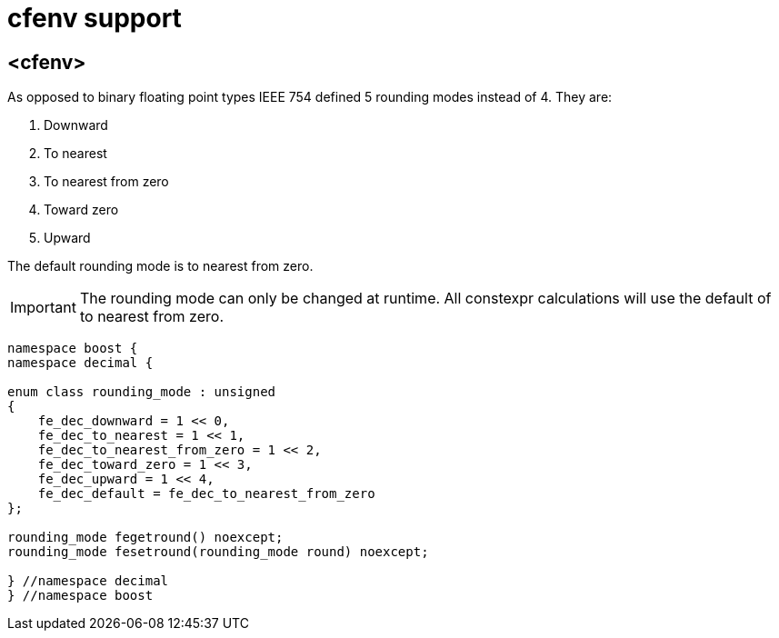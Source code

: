 ////
Copyright 2023 Matt Borland
Distributed under the Boost Software License, Version 1.0.
https://www.boost.org/LICENSE_1_0.txt
////

[#cfenv]
= cfenv support
:idprefix: cfenv_

== <cfenv>

As opposed to binary floating point types IEEE 754 defined 5 rounding modes instead of 4. They are:

1. Downward
2. To nearest
3. To nearest from zero
4. Toward zero
5. Upward

The default rounding mode is to nearest from zero.

IMPORTANT: The rounding mode can only be changed at runtime. All constexpr calculations will use the default of to nearest from zero.

[source, c++]
----
namespace boost {
namespace decimal {

enum class rounding_mode : unsigned
{
    fe_dec_downward = 1 << 0,
    fe_dec_to_nearest = 1 << 1,
    fe_dec_to_nearest_from_zero = 1 << 2,
    fe_dec_toward_zero = 1 << 3,
    fe_dec_upward = 1 << 4,
    fe_dec_default = fe_dec_to_nearest_from_zero
};

rounding_mode fegetround() noexcept;
rounding_mode fesetround(rounding_mode round) noexcept;

} //namespace decimal
} //namespace boost
----

